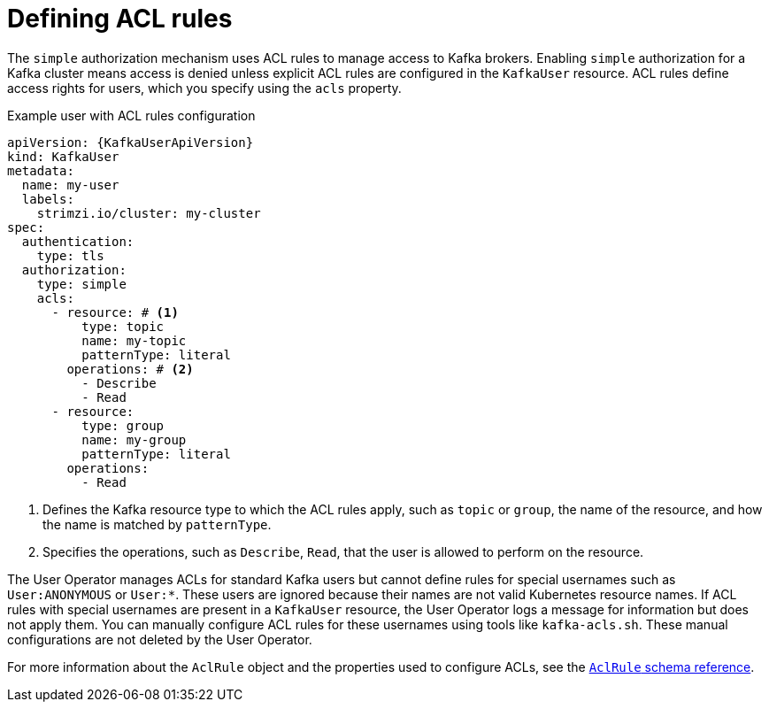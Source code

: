 // Module included in the following assemblies:
//
// assembly-securing-kafka-clients.adoc

[id='con-securing-client-acls-{context}']
= Defining ACL rules

The `simple` authorization mechanism uses ACL rules to manage access to Kafka brokers.
Enabling `simple` authorization for a Kafka cluster means access is denied unless explicit ACL rules are configured in the `KafkaUser` resource.
ACL rules define access rights for users, which you specify using the `acls` property.

.Example user with ACL rules configuration
[source,yaml,subs="+attributes"]
----
apiVersion: {KafkaUserApiVersion}
kind: KafkaUser
metadata:
  name: my-user
  labels:
    strimzi.io/cluster: my-cluster
spec:
  authentication:
    type: tls
  authorization:
    type: simple
    acls:
      - resource: # <1>
          type: topic
          name: my-topic
          patternType: literal
        operations: # <2>
          - Describe
          - Read
      - resource:
          type: group
          name: my-group
          patternType: literal
        operations:
          - Read
----
<1> Defines the Kafka resource type to which the ACL rules apply, such as `topic` or `group`, the name of the resource, and how the name is matched by `patternType`.
<2> Specifies the operations, such as `Describe`, `Read`, that the user is allowed to perform on the resource.

The User Operator manages ACLs for standard Kafka users but cannot define rules for special usernames such as `User:ANONYMOUS` or `User:*`. 
These users are ignored because their names are not valid Kubernetes resource names. 
If ACL rules with special usernames are present in a `KafkaUser` resource, the User Operator logs a message for information but does not apply them.
You can manually configure ACL rules for these usernames using tools like `kafka-acls.sh`.
These manual configurations are not deleted by the User Operator. 

For more information about the `AclRule` object and the properties used to configure ACLs, see the link:{BookURLConfiguring}#type-AclRule-reference[`AclRule` schema reference^].